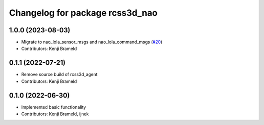 ^^^^^^^^^^^^^^^^^^^^^^^^^^^^^^^^
Changelog for package rcss3d_nao
^^^^^^^^^^^^^^^^^^^^^^^^^^^^^^^^

1.0.0 (2023-08-03)
------------------
* Migrate to nao_lola_sensor_msgs and nao_lola_command_msgs (`#20 <https://github.com/ros-sports/rcss3d_nao/issues/20>`_)
* Contributors: Kenji Brameld

0.1.1 (2022-07-21)
------------------
* Remove source build of rcss3d_agent
* Contributors: Kenji Brameld

0.1.0 (2022-06-30)
------------------
* Implemented basic functionality
* Contributors: Kenji Brameld, ijnek
